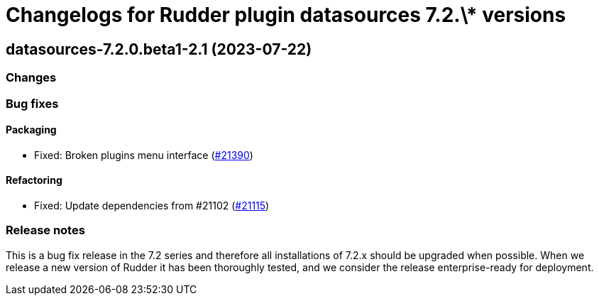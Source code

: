 = Changelogs for Rudder plugin datasources 7.2.\* versions

== datasources-7.2.0.beta1-2.1 (2023-07-22)

=== Changes


=== Bug fixes

==== Packaging

* Fixed: Broken plugins menu interface
    (https://issues.rudder.io/issues/21390[#21390])

==== Refactoring

* Fixed: Update dependencies from #21102
    (https://issues.rudder.io/issues/21115[#21115])

=== Release notes

This is a bug fix release in the 7.2 series and therefore all installations of 7.2.x should be upgraded when possible. When we release a new version of Rudder it has been thoroughly tested, and we consider the release enterprise-ready for deployment.

